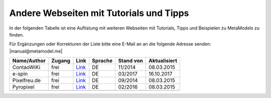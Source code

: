 .. _rst_cookbook_other_tutorials:

Andere Webseiten mit Tutorials und Tipps
========================================

In der folgenden Tabelle ist eine Auflistung mit weiteren Webseiten
mit Tutorials, Tipps und Beispielen zu MetaModels zu finden.

Für Ergänzungen oder Korrekturen der Liste bitte eine E-Mail an
an die folgende Adresse senden: |manual@metamodel.me|

+--------------+-----------------------+----------------------------------------------------------------------+---------+-----------+--------------+
|  Name/Author | Zugang                | Link                                                                 | Sprache | Stand von | Aktualisiert |
+==============+=======================+======================================================================+=========+===========+==============+
| ContaoWiKi   | frei                  | `Link <http://de.contaowiki.org/MetaModels>`_                        | DE      | 11/2014   | 08.03.2015   |
+--------------+-----------------------+----------------------------------------------------------------------+---------+-----------+--------------+
| e-spin       | frei                  | `Link <http://www.e-spin.de/contao-metamodels.html>`_                | DE      | 03/2017   | 16.10.2017   |
+--------------+-----------------------+----------------------------------------------------------------------+---------+-----------+--------------+
| Pixelfreu.de | frei                  | `Link <http://www.pixelfreu.de/blog/index/tag/metamodels.html>`_     | DE      | 09/2014   | 08.03.2015   |
+--------------+-----------------------+----------------------------------------------------------------------+---------+-----------+--------------+
| Pyropixel    | frei                  | `Link <http://metamodels.pyropixel.de>`_                             | DE      | 02/2016   | 08.03.2015   |
+--------------+-----------------------+----------------------------------------------------------------------+---------+-----------+--------------+
|              |                       |                                                                      |         |           |              |
+--------------+-----------------------+----------------------------------------------------------------------+---------+-----------+--------------+


.. |manual@metamodel.me| raw:: html

   <a href="mailto:manual@metamodel.me?Subject=MM Tutorial-Liste">manual@metamodel.me</a>
